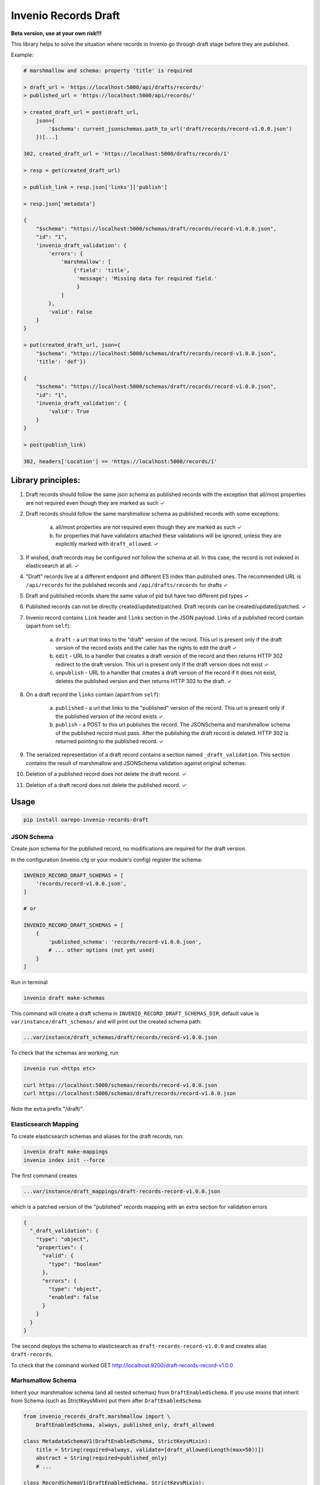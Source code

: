 ========================
Invenio Records Draft
========================

.. image:: https://img.shields.io/github/license/oarepo/invenio-records-draft.svg
        :target: https://github.com/oarepo/invenio-records-draft/blob/master/LICENSE

.. image:: https://img.shields.io/travis/oarepo/invenio-records-draft.svg
        :target: https://travis-ci.org/oarepo/invenio-records-draft

.. image:: https://img.shields.io/coveralls/oarepo/invenio-records-draft.svg
        :target: https://coveralls.io/r/oarepo/invenio-records-draft

.. image:: https://img.shields.io/pypi/v/invenio-records-draft.svg
        :target: https://pypi.org/pypi/invenio-records-draft



**Beta version, use at your own risk!!!**

This library helps to solve the situation where records in Invenio go through draft stage before they
are published.

Example:

.. code:: python

    # marshmallow and schema: property 'title' is required

    > draft_url = 'https://localhost:5000/api/drafts/records/'
    > published_url = 'https://localhost:5000/api/records/'

    > created_draft_url = post(draft_url,
        json={
            '$schema': current_jsonschemas.path_to_url('draft/records/record-v1.0.0.json')
        })[...]

    302, created_draft_url = 'https://localhost:5000/drafts/records/1'

    > resp = get(created_draft_url)

    > publish_link = resp.json['links']['publish']

    > resp.json['metadata']

    {
        "$schema": "https://localhost:5000/schemas/draft/records/record-v1.0.0.json",
        "id": "1",
        'invenio_draft_validation': {
            'errors': {
                'marshmallow': [
                    {'field': 'title',
                     'message': 'Missing data for required field.'
                     }
                ]
            },
            'valid': False
        }
    }

    > put(created_draft_url, json={
        "$schema": "https://localhost:5000/schemas/draft/records/record-v1.0.0.json",
        'title': 'def'})

    {
        "$schema": "https://localhost:5000/schemas/draft/records/record-v1.0.0.json",
        "id": "1",
        'invenio_draft_validation': {
            'valid': True
        }
    }

    > post(publish_link)

    302, headers['Location'] == 'https://localhost:5000/records/1'


Library principles:
===================

1. Draft records should follow the same json schema as published records with the exception
   that all/most properties are not required even though they are marked as such
   ✓
2. Draft records should follow the same marshmallow schema as published records with
   some exceptions:

    a. all/most properties are not required even though they are marked as such ✓
    b. for properties that have validators attached these validations will be ignored,
       unless they are explicitly marked with ``draft_allowed``. ✓

3. If wished, draft records may be configured not follow the schema at all. In this case,
   the record is not indexed in elasticsearch at all. ✓

4. "Draft" records live at a different endpoint and different ES index than published ones.
   The recommended URL is ``/api/records`` for the published records and
   ``/api/drafts/records`` for drafts ✓

5. Draft and published records share the same value of pid but have two different pid types ✓

6. Published records can not be directly created/updated/patched. Draft records can be
   created/updated/patched. ✓

7. Invenio record contains ``Link`` header and ``links`` section in the JSON payload.
   Links of a published record contain (apart from ``self``):

    a. ``draft`` - a url that links to the "draft" version of the record. This url is present
       only if the draft version of the record exists and the caller has the rights
       to edit the draft ✓
    b. ``edit`` - URL to a handler that creates a draft version of the record and then
       returns HTTP 302 redirect to the draft version. This url is present only if the
       draft version does not exist ✓
    c. ``unpublish`` - URL to a handler that creates a draft version of the record
       if it does not exist, deletes the published version and then returns HTTP 302 to the draft.
       ✓

8. On a draft record the ``links`` contain (apart from ``self``):

    a. ``published`` - a url that links to the "published" version of the record. This url is present
       only if the published version of the record exists ✓

    b. ``publish`` - a POST to this url publishes the record. The JSONSchema and marshmallow
       schema of the published record must pass. After the publishing the draft record is
       deleted. HTTP 302 is returned pointing to the published record. ✓

9. The serialized representation of a draft record contains a section named ``_draft_validation``.
   This section contains the result of marshmallow and JSONSchema validation against original
   schemas.

10. Deletion of a published record does not delete the draft record. ✓

11. Deletion of a draft record does not delete the published record. ✓


Usage
======================

.. code:: bash

    pip install oarepo-invenio-records-draft

JSON Schema
------------

Create json schema for the published record, no modifications are required for the
draft version.

In the configuration (invenio.cfg or your module's config) register the schema:


.. code:: python

    INVENIO_RECORD_DRAFT_SCHEMAS = [
        'records/record-v1.0.0.json',
    ]

    # or

    INVENIO_RECORD_DRAFT_SCHEMAS = [
        {
            'published_schema': 'records/record-v1.0.0.json',
            # ... other options (not yet used)
        }
    ]

Run in terminal

.. code:: bash

    invenio draft make-schemas

This command will create a draft schema in ``INVENIO_RECORD_DRAFT_SCHEMAS_DIR``, default value
is ``var/instance/draft_schemas/`` and will print out the created schema path:

.. code:: bash

    ...var/instance/draft_schemas/draft/records/record-v1.0.0.json

To check that the schemas are working, run

.. code:: bash

    invenio run <https etc>

    curl https://localhost:5000/schemas/records/record-v1.0.0.json
    curl https://localhost:5000/schemas/draft/records/record-v1.0.0.json

Note the extra prefix "/draft/".

Elasticsearch Mapping
----------------------

To create elasticsearch schemas and aliases for the draft records, run:

.. code:: bash

    invenio draft make-mappings
    invenio index init --force

The first command creates

.. code:: bash

    ...var/instance/draft_mappings/draft-records-record-v1.0.0.json

which is a patched version of the "published" records mapping with an extra section
for validation errors

.. code:: json

    {
      "_draft_validation": {
        "type": "object",
        "properties": {
          "valid": {
            "type": "boolean"
          },
          "errors": {
            "type": "object",
            "enabled": false
          }
        }
      }
    }

The second deploys the schema to elasticsearch as ``draft-records-record-v1.0.0``
and creates alias ``draft-records``.

To check that the command worked GET http://localhost:9200/draft-records-record-v1.0.0

Marhsmallow Schema
----------------------

Inherit your marshmallow schema (and all nested schemas) from ``DraftEnabledSchema``.
If you use mixins that inherit from Schema (such as StrictKeysMixin) put them
after ``DraftEnabledSchema``.


.. code:: python

    from invenio_records_draft.marshmallow import \
        DraftEnabledSchema, always, published_only, draft_allowed

    class MetadataSchemaV1(DraftEnabledSchema, StrictKeysMixin):
        title = String(required=always, validate=[draft_allowed(Length(max=50))])
        abstract = String(required=published_only)
        # ...

    class RecordSchemaV1(DraftEnabledSchema, StrictKeysMixin):
        """Record schema."""

        metadata = fields.Nested(MetadataSchemaV1)
        # ...

Use ``required=always`` for properties that are required even in draft, ``required=published_only`` or
``required=True`` for props that are required only in published records.

Validators (validate=[xxx]) will be removed when validating draft records.
To enforce them for draft records wrap them with ``draft_allowed``.

Persistent identifiers
----------------------

This library supposes that draft and published records have the same value of their
persistent identifier and different ``pid_type`` s. This way the library is able to distinguish
them apart and at the same time keep link between them. If you create your own minters & loaders
for draft records, you have to honour this.

Record class
------------

To allow for schema validation on draft endpoint, create your own record classes:

.. code:: python

    class PublishedRecord(DraftEnabledRecordMixin, Record):
        def validate(self, **kwargs):
            self['$schema'] = current_jsonschemas.path_to_url('records/record-v1.0.0.json')
            return super().validate(**kwargs)


    class DraftRecord(DraftEnabledRecordMixin, Record):

        draft_validator = MarshmallowValidator(
            'sample.records.marshmallow:MetadataSchemaV1',  # marshmallow of the published version
            'records/record-v1.0.0.json'                    # json schema of the published version
        )

        def validate(self, **kwargs):
            self['$schema'] = current_jsonschemas.path_to_url('draft/records/record-v1.0.0.json')
            return super().validate(**kwargs)

When a draft record is validated, the ``draft_validator`` gets called and fills in property
``invenio_draft_validation`` that is stored both to invenio database and to elasticsearch:

.. code:: javascript

    {
        'id': 1,
        '$schema': '...',
        // ... other properties
        'invenio_draft_validation': {
            'valid': false,
            'errors': {
                'marshmallow': [
                    {
                        'field': 'title',
                        'message': 'Missing data for required field.'
                    }
                ]
            }
        }
    }

Endpoints, loaders and serializers
-----------------------------------

For common cases, use ``DRAFT_ENABLED_RECORDS_REST_ENDPOINTS`` that sets all the required
endpoint properties including marshmallow-assisted validation. See the sources of ``ext.py``
if you need small modifications. If you want to have more control on the created endpoints,
you can set up your own endpoints as usual, look at the following sections.

.. code:: python

    DRAFT_ENABLED_RECORDS_REST_ENDPOINTS = {
        'records': {
            'json_schemas': [
                'records/record-v1.0.0.json'
            ],
            'draft_pid_type': 'drecid',
            'draft_allow_patch': True,

            'record_marshmallow': RecordSchemaV1,
            'metadata_marshmallow': MetadataSchemaV1,

            'draft_record_class': DraftRecord,
            'published_record_class': PublishedRecord,

            'publish_permission_factory': allow_authenticated,
            'unpublish_permission_factory': allow_authenticated,
            'edit_permission_factory': allow_authenticated,
        }
    }


This configuration takes all the options that can be passed to
``RECORDS_REST_ENDPOINTS``. If an option is prefixed with ``draft_``, it will
be used only on the draft record endpoint. If it is prefixed with ``published_``,
it will be used only on published record endpoint. Unprefixed keys
will be used for both endpoints.

``draft_allow_patch`` will add an endpoint for JSON PATCH operation on draft.

The initial permissions are allow_all for drafts, allow_all for read on published,
allow_none for modifications on published, allow_all on delete operation. There are
two ways to modify these:


 * Use high-level options. ``read-permission-factory`` handles read operation
   (but not list that is always allow_all), ``modify_permission_factory``
   handles create/update/delete


.. code:: python

    RECORDS_REST_ENDPOINTS =
        draft_enabled_endpoint(
            # ... other options
            draft_read_permission_factory=check_elasticsearch,
            draft_modify_permission_factory=allow_role('editors'),
            published_read_permission_factory=allow_all
        )


Alternatively:

 * Use normal ``_imp`` options to set up permissions, but prefix them with ``draft_`` or ``published_``

Loaders
------------------

When registering schema to loader/serializer, wrap the schema that will be used on draft endpoint
with ``DraftSchemaWrapper``:

.. code:: python

    from invenio_records_draft.marshmallow import DraftSchemaWrapper

    # JSON loader using Marshmallow for data validation
    json_v1 = marshmallow_loader(DraftSchemaWrapper(MetadataSchemaV1))

Do not provide loader for published endpoint as create/update/patch will never be called on production
endpoint.

Serializers
-----------------

In serialization, you will need two serializers:

.. code:: python

    from invenio_records_draft.marshmallow import DraftSchemaWrapper

    json_v1 = JSONSerializer(RecordSchemaV1, replace_refs=True)
    draft_json_v1 = JSONSerializer(DraftSchemaWrapper(RecordSchemaV1), replace_refs=True)

    json_v1_response = record_responsify(json_v1, 'application/json')
    json_v1_search = search_responsify(json_v1, 'application/json')

    draft_json_v1_response = record_responsify(draft_json_v1, 'application/json')
    draft_json_v1_search = search_responsify(draft_json_v1, 'application/json')


REST Endpoints
-----------------

.. code:: python

    RECORDS_REST_ENDPOINTS = {
        'published_records': {
            'create_permission_factory_imp': '<function deny_all>',
            'default_endpoint_prefix': True,
            'delete_permission_factory_imp': '<function allow_all>',
            'item_route': '/records/<pid(recid,'
                          'record_class="sample.records.config:PublishedRecord"):pid_value>',
            'list_permission_factory_imp': '<function allow_all>',
            'list_route': '/records/',
            'pid_type': 'recid',
            'pid_fetcher': 'recid',
            'pid_minter': 'recid',
            'read_permission_factory_imp': '<function allow_all>',
            'record_class': "<class 'sample.records.config.PublishedRecord'>",
            'record_serializers': {
                'application/json': '<function record_responsify.<locals>.view>'
            },
            'search_index': 'records-record-v1.0.0',
            'search_serializers': {
                'application/json': '<function search_responsify.<locals>.view>'
            },
            'default_media_type': 'application/json',
            'links_factory_imp':
                '<invenio_records_draft.endpoints.PublishedLinksFactory object>',
            'update_permission_factory_imp': '<function deny_all>',
        },
        'draft_records': {
            'create_permission_factory_imp': '<function allow_all>',
            'default_endpoint_prefix': True,
            'delete_permission_factory_imp': '<function allow_all>',
            'item_route': 'drafts/records/<pid(drecid,'
                          'record_class="sample.records.config:DraftRecord"):pid_value>',
            'list_permission_factory_imp': '<function allow_all>',
            'list_route': 'drafts/records/',
            'pid_type': 'drecid',
            'pid_fetcher': 'drecid',
            'pid_minter': 'drecid',
            'read_permission_factory_imp': '<function allow_all>',
            'record_class': "<class 'sample.records.config.DraftRecord'>",
            'record_loaders': {
                'application/json': '<function marshmallow_loader.<locals>.json_loader>',
                'application/json-patch+json': '<function json_patch_loader>'
            },
            'record_serializers': {
                'application/json': '<function record_responsify.<locals>.view>'
            },
            'search_index': 'draft-records-record-v1.0.0',
            'search_serializers': {
                'application/json': '<function search_responsify.<locals>.view>'
            },
            'default_media_type': 'application/json',
            'update_permission_factory_imp': '<function allow_all>',
            'links_factory_imp':
                '<invenio_records_draft.endpoints.DraftLinksFactory object>',
        }
    }
